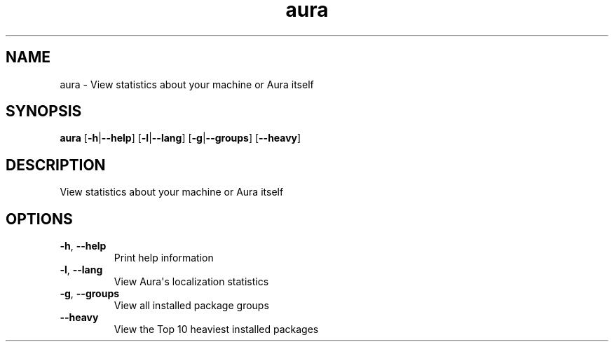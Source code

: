 .ie \n(.g .ds Aq \(aq
.el .ds Aq '
.TH aura 1  "aura " 
.SH NAME
aura \- View statistics about your machine or Aura itself
.SH SYNOPSIS
\fBaura\fR [\fB\-h\fR|\fB\-\-help\fR] [\fB\-l\fR|\fB\-\-lang\fR] [\fB\-g\fR|\fB\-\-groups\fR] [\fB\-\-heavy\fR] 
.SH DESCRIPTION
View statistics about your machine or Aura itself
.SH OPTIONS
.TP
\fB\-h\fR, \fB\-\-help\fR
Print help information
.TP
\fB\-l\fR, \fB\-\-lang\fR
View Aura\*(Aqs localization statistics
.TP
\fB\-g\fR, \fB\-\-groups\fR
View all installed package groups
.TP
\fB\-\-heavy\fR
View the Top 10 heaviest installed packages
